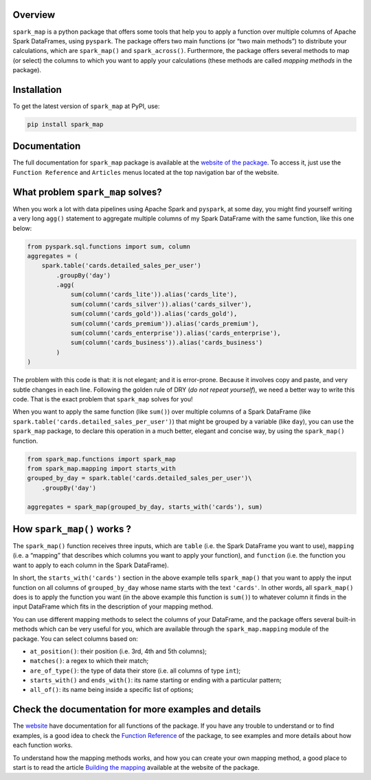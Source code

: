 .. raw:: html

   <!-- badges: start -->

|pytest|

Overview
========

``spark_map`` is a python package that offers some tools that help you
to apply a function over multiple columns of Apache Spark DataFrames,
using ``pyspark``. The package offers two main functions (or “two main
methods”) to distribute your calculations, which are ``spark_map()`` and
``spark_across()``. Furthermore, the package offers several methods to
map (or select) the columns to which you want to apply your calculations
(these methods are called *mapping methods* in the package).

Installation
============

To get the latest version of ``spark_map`` at PyPI, use:

.. code:: bash

   pip install spark_map

Documentation
=============

The full documentation for ``spark_map`` package is available at the
`website of the package <https://pedropark99.github.io/spark_map/>`__.
To access it, just use the ``Function Reference`` and ``Articles`` menus
located at the top navigation bar of the website.

What problem ``spark_map`` solves?
==================================

When you work a lot with data pipelines using Apache Spark and
``pyspark``, at some day, you might find yourself writing a very long
``agg()`` statement to aggregate multiple columns of my Spark DataFrame
with the same function, like this one below:

.. code:: python

   from pyspark.sql.functions import sum, column
   aggregates = (
       spark.table('cards.detailed_sales_per_user')
           .groupBy('day')
           .agg(
               sum(column('cards_lite')).alias('cards_lite'),
               sum(column('cards_silver')).alias('cards_silver'),
               sum(column('cards_gold')).alias('cards_gold'),
               sum(column('cards_premium')).alias('cards_premium'),
               sum(column('cards_enterprise')).alias('cards_enterprise'),
               sum(column('cards_business')).alias('cards_business')
           )
   )

The problem with this code is that: it is not elegant; and it is
error-prone. Because it involves copy and paste, and very subtle changes
in each line. Following the golden rule of DRY (*do not repeat
yourself*), we need a better way to write this code. That is the exact
problem that ``spark_map`` solves for you!

When you want to apply the same function (like ``sum()``) over multiple
columns of a Spark DataFrame (like
``spark.table('cards.detailed_sales_per_user')``) that might be grouped
by a variable (like ``day``), you can use the ``spark_map`` package, to
declare this operation in a much better, elegant and concise way, by
using the ``spark_map()`` function.

.. code:: python

   from spark_map.functions import spark_map
   from spark_map.mapping import starts_with
   grouped_by_day = spark.table('cards.detailed_sales_per_user')\
       .groupBy('day')

   aggregates = spark_map(grouped_by_day, starts_with('cards'), sum)

How ``spark_map()`` works ?
===========================

The ``spark_map()`` function receives three inputs, which are ``table``
(i.e. the Spark DataFrame you want to use), ``mapping`` (i.e. a
“mapping” that describes which columns you want to apply your function),
and ``function`` (i.e. the function you want to apply to each column in
the Spark DataFrame).

In short, the ``starts_with('cards')`` section in the above example
tells ``spark_map()`` that you want to apply the input function on all
columns of ``grouped_by_day`` whose name starts with the text
``'cards'``. In other words, all ``spark_map()`` does is to apply the
function you want (in the above example this function is ``sum()``) to
whatever column it finds in the input DataFrame which fits in the
description of your mapping method.

You can use different mapping methods to select the columns of your
DataFrame, and the package offers several built-in methods which can be
very useful for you, which are available through the
``spark_map.mapping`` module of the package. You can select columns
based on:

-  ``at_position()``: their position (i.e. 3rd, 4th and 5th columns);
-  ``matches()``: a regex to which their match;
-  ``are_of_type()``: the type of data their store (i.e. all columns of
   type ``int``);
-  ``starts_with()`` and ``ends_with()``: its name starting or ending
   with a particular pattern;
-  ``all_of()``: its name being inside a specific list of options;

Check the documentation for more examples and details
=====================================================

The `website <https://pedropark99.github.io/spark_map>`__ have
documentation for all functions of the package. If you have any trouble
to understand or to find examples, is a good idea to check the `Function
Reference <https://pedropark99.github.io/spark_map/reference-en.html>`__
of the package, to see examples and more details about how each function
works.

To understand how the mapping methods works, and how you can create your
own mapping method, a good place to start is to read the article
`Building the
mapping <https://pedropark99.github.io/spark_map/english/articles/building-mapping.html>`__
available at the website of the package.

.. |pytest| image:: https://github.com/pedropark99/spark_map/actions/workflows/pytest.yml/badge.svg
   :target: https://github.com/pedropark99/spark_map/actions/workflows/pytest.yml
